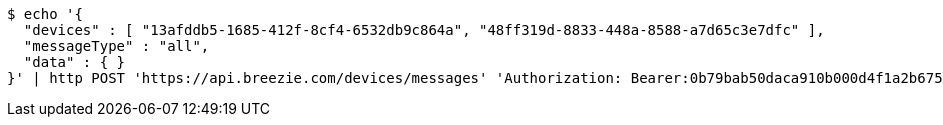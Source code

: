 [source,bash]
----
$ echo '{
  "devices" : [ "13afddb5-1685-412f-8cf4-6532db9c864a", "48ff319d-8833-448a-8588-a7d65c3e7dfc" ],
  "messageType" : "all",
  "data" : { }
}' | http POST 'https://api.breezie.com/devices/messages' 'Authorization: Bearer:0b79bab50daca910b000d4f1a2b675d604257e42' 'Content-Type:application/json;charset=UTF-8'
----